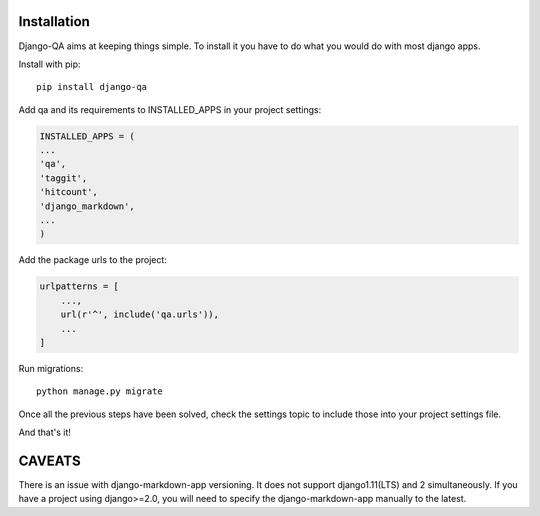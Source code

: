 Installation
------------

Django-QA aims at keeping things simple. To install it you have to do what you would do with most django apps.

Install with pip::

    pip install django-qa

Add qa and its requirements to INSTALLED_APPS in your project settings:

.. code-block:: python

    INSTALLED_APPS = (
    ...
    'qa',
    'taggit',
    'hitcount',
    'django_markdown',
    ...
    )

Add the package urls to the project:

.. code-block:: python

    urlpatterns = [
        ...,
        url(r'^', include('qa.urls')),
        ...
    ]

Run migrations::

    python manage.py migrate

Once all the previous steps have been solved, check the settings topic to include those into your project settings file.

And that's it!

CAVEATS
-------
There is an issue with django-markdown-app versioning. It does not support django1.11(LTS) and 2 simultaneously.
If you have a project using django>=2.0, you will need to specify the django-markdown-app manually to the latest.

